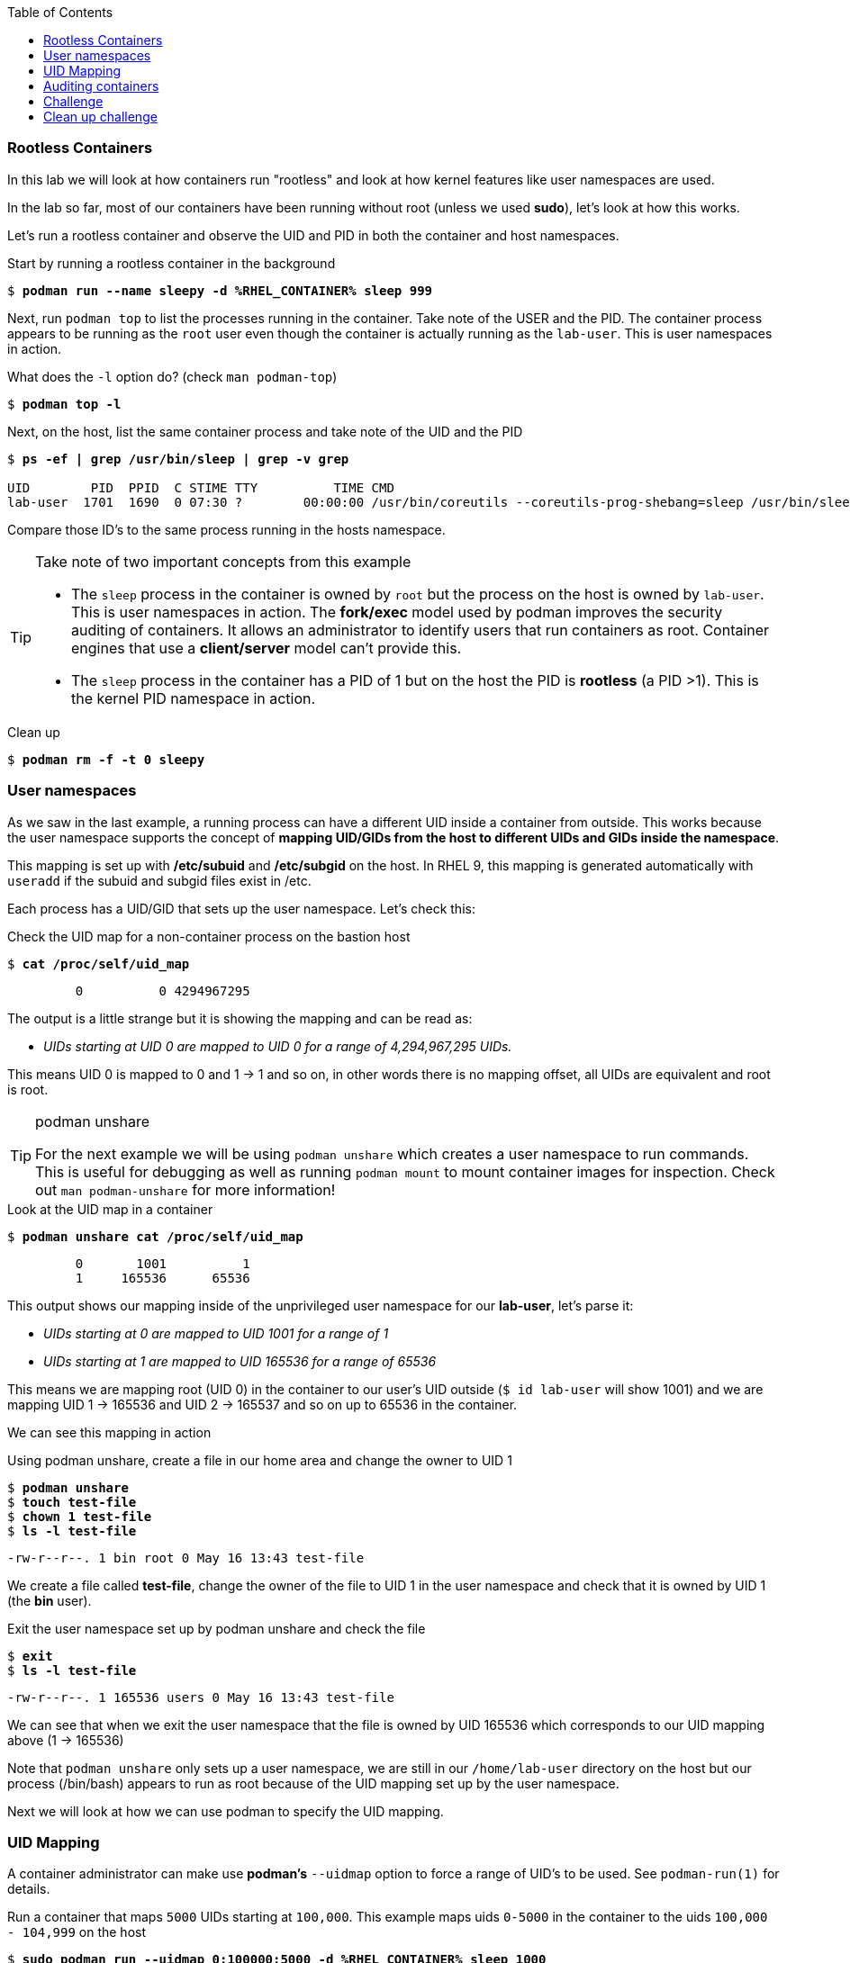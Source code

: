 :GUID: %guid%
:markup-in-source: verbatim,attributes,quotes
:toc:

=== Rootless Containers

In this lab we will look at how containers run "rootless" and look at how kernel
features like user namespaces are used.

In the lab so far, most of our containers have been running without root (unless we used *sudo*),
let's look at how this works.

Let's run a rootless container and observe the UID and PID in both the container
and host namespaces.

.Start by running a rootless container in the background
--
[source,subs="{markup-in-source}"]
----
$ *podman run --name sleepy -d %RHEL_CONTAINER% sleep 999*
----
--

Next, run `podman top` to list the processes running in the 
container. Take note of the USER and the PID. The container process appears to be running as
the `root` user even though the container is actually running as the `lab-user`. This is 
user namespaces in action. 

.What does the `-l` option do? (check `man podman-top`)
--
[source,subs="{markup-in-source}"]
----
$ *podman top -l*
----
--

.Next, on the host, list the same container process and take note of the UID and the PID
--
[source,subs="{markup-in-source}"]
----
$ *ps -ef | grep /usr/bin/sleep | grep -v grep*

UID        PID  PPID  C STIME TTY          TIME CMD
lab-user  1701  1690  0 07:30 ?        00:00:00 /usr/bin/coreutils --coreutils-prog-shebang=sleep /usr/bin/sleep 999
----
--

Compare those ID's to the same process running in the hosts
namespace.

[TIP]
.Take note of two important concepts from this example
====
* The `sleep` process in the container is owned by `root` but
the process on the host is owned by `lab-user`. This is
user namespaces in action. The **fork/exec** model used by podman 
improves the security auditing of containers. It allows an administrator to identify users
that run containers as root. Container engines that
use a ***client/server*** model can't provide this.

* The `sleep` process in the container has a PID of 1 but 
on the host the PID is **rootless** (a PID >1). This is
the kernel PID namespace in action.
====

.Clean up
--
[source,subs="{markup-in-source}"]
----
$ *podman rm -f -t 0 sleepy*
----
--

=== User namespaces

As we saw in the last example, a running process can have a different UID inside a container
from outside. This works because the user namespace supports the concept of 
*mapping UID/GIDs from the host to different UIDs and GIDs inside the namespace*.

This mapping is set up with */etc/subuid* and */etc/subgid* on the host. In RHEL 9, this mapping
is generated automatically with `useradd` if the subuid and subgid files exist in /etc.

Each process has a UID/GID that sets up the user namespace. Let's check this:

.Check the UID map for a non-container process on the bastion host
--
[source,subs="{markup-in-source}"]
----
$ *cat /proc/self/uid_map*
----
----
         0          0 4294967295
----
--

The output is a little strange but it is showing the mapping and can be read as:

* _UIDs starting at UID 0 are mapped to UID 0 for a range of 4,294,967,295 UIDs._

This means UID 0 is mapped to 0 and 1 -> 1 and so on, in other words there is no mapping offset,
all UIDs are equivalent and root is root.

[TIP]
.podman unshare
====
For the next example we will be using `podman unshare` which creates a user namespace to
run commands. This is useful for debugging as well as running `podman mount` to mount container
images for inspection. Check out `man podman-unshare` for more information!
====

.Look at the UID map in a container
--
[source,subs="{markup-in-source}"]
----
$ *podman unshare cat /proc/self/uid_map*
----
----
         0       1001          1
         1     165536      65536
----
--

This output shows our mapping inside of the unprivileged user namespace for our *lab-user*, let's parse it:

* _UIDs starting at 0 are mapped to UID 1001 for a range of 1_
* _UIDs starting at 1 are mapped to UID 165536 for a range of 65536_

This means we are mapping root (UID 0) in the container to our user's UID outside (`$ id lab-user` will show 1001) and we are mapping UID 1 -> 165536 and UID 2 -> 165537 and so on up to 65536 in the container.

We can see this mapping in action

.Using podman unshare, create a file in our home area and change the owner to UID 1
--
[source,subs="{markup-in-source}"]
----
$ *podman unshare*
$ *touch test-file*
$ *chown 1 test-file*
$ *ls -l test-file*
----
----
-rw-r--r--. 1 bin root 0 May 16 13:43 test-file
----
--

We create a file called *test-file*, change the owner of the file to UID 1 in the user namespace
and check that it is owned by UID 1 (the *bin* user).

.Exit the user namespace set up by podman unshare and check the file
--
[source,subs="{markup-in-source}"]
----
$ *exit*
$ *ls -l test-file*
----
----
-rw-r--r--. 1 165536 users 0 May 16 13:43 test-file
----
--

We can see that when we exit the user namespace that the file is owned by UID 165536 which corresponds to
our UID mapping above (1 -> 165536)

Note that `podman unshare` only sets up a user namespace, we are still in our `/home/lab-user` directory
on the host but our process (/bin/bash) appears to run as root because of the UID mapping set up by the
user namespace.

Next we will look at how we can use podman to specify the UID mapping.

=== UID Mapping

A container administrator can make use *podman's* `--uidmap` option to force a range of UID's to be used. See
`podman-run(1)` for details.

.Run a container that maps `5000` UIDs starting at `100,000`. This example maps uids `0-5000` in the container to the uids `100,000 - 104,999` on the host
--
[source,subs="{markup-in-source}"]
----
$ *sudo podman run --uidmap 0:100000:5000 -d %RHEL_CONTAINER% sleep 1000*
----
----
98554ea68dae250deeaf78d9b20069716e40eeaf1804b070eb408c9894b1df5a
----
--

.Check the container
--
[source,subs="{markup-in-source}"]
----
$ *sudo podman top --latest user huser | grep --color=auto -B 1 100000*
----
----
USER   HUSER
root   100000
----
--

.Check the host
--
[source,subs="{markup-in-source}"]
----
$ *ps -f --user=100000*
----
----
UID        PID  PPID  C STIME TTY          TIME CMD
100000    2894  2883  0 12:40 ?        00:00:00 /usr/bin/coreutils --coreutils-prog-shebang=sleep /usr/bin/sleep 1000
----
--

.Do the same beginning at uid `200,000`
--
[source,subs="{markup-in-source}"]
----
$ *sudo podman run --uidmap 0:200000:5000 -d %RHEL_CONTAINER% sleep 1000*
----
----
0da91645b9c5e4d77f16f7834081811543f5d2c5e2a510e3092269cbd536d978
----
--

.Check the container
--
[source,subs="{markup-in-source}"]
----
$ *sudo podman top --latest user huser | grep --color=auto -B 1 200000*
----
----
USER   HUSER
root   200000
----
--

.Check the host
--
[source,subs="{markup-in-source}"]
----
$ *ps -f --user=200000*
----
----
UID        PID  PPID  C STIME TTY          TIME CMD
200000    3024  3011  0 12:41 ?        00:00:00 /usr/bin/coreutils --coreutils-prog-shebang=sleep /usr/bin/sleep 1000
----
--

This is the basics of how user namespacing works. Next we will look at how the linux kernel auditing system
keeps track of these mappings for logging actions done by users in containers.

=== Auditing containers

.Take note of the `lab-user` UID
--
[source,subs="{markup-in-source}"]
----
$ *sudo podman run --name sleepy --rm -it %RHEL_CONTAINER% bash -c "cat /proc/self/loginuid;echo"*
----
----
1001
----
--

.Configure the kernel audit system to watch the `/etc/shadow` file
--
[source,subs="{markup-in-source}"]
----
$ *sudo auditctl -w /etc/shadow 2>/dev/null*
----
--

.Run a privileged container that bind mounts the host's file system then touches `/etc/shadow`
--
[source,subs="{markup-in-source}"]
----
$ *sudo podman run --privileged --rm -v /:/host %RHEL_CONTAINER% touch /host/etc/shadow*
----
--

.Examine the kernel audit system log to determine which user ran the malicious privileged container
--
[source,subs="{markup-in-source}"]
----
$ *sudo ausearch -m path -ts recent -i | grep touch | grep --color=auto 'auid=[^ ]*'*
----
[source,subs="{markup-in-source}"]
----
type=SYSCALL msg=audit(04/30/2019 11:03:03.384:425) : arch=x86_64 syscall=openat success=yes exit=3 a0=0xffffff9c a1=0x7ffeee3ecf5c a2=O_WRONLY|O_CREAT|O_NOCTTY|O_NONBLOCK a3=0x1b6 items=2 ppid=6168 pid=6180 *auid=lab-user* uid=root gid=root euid=root suid=root fsuid=root egid=root sgid=root fsgid=root tty=(none) ses=11 comm=touch exe=/usr/bin/coreutils subj=unconfined_u:system_r:spc_t:s0 key=(null) 
----
--

TIP: Try this at home using another container engine based on a client/server model and you 
will notice that the offending audit ID is reported as `4294967295` (i.e. an `unsignedint(-1)`).
In other words, the malicious user is unknown.  

=== Challenge

The `--user` argument can be used to tell `podman` to use a specific effective user in the container namespace. In other words, repeat the previous example specifying the user to be `1001` which is `%USERNAME%`.This can be confirmed by examining the `/etc/passwd` file.

.The `top` results should look like:
--
[source,subs="{markup-in-source}"]
----
$ *sudo podman top -l user huser*
----
----
USER   HUSER
1001   201001
----
--

.Solution
[%collapsible]
====
[source,subs="{markup-in-source}"]
----
$ *sudo podman run --name=mytest --user=1001 --uidmap 0:200000:5000 -d registry.access.redhat.com/ubi8/ubi:8.1 sleep 1000*
----
====

=== Clean up challenge

Use `podman` to stop and remove any containers before proceeding with the next lab.

.The result should look like:
--
[source,subs="{markup-in-source}"]
----
$ *sudo podman ps -a*
----
----
CONTAINER ID  IMAGE       COMMAND     CREATED     STATUS      PORTS       NAMES
----
--

.Solution
[%collapsible]
====
[source,subs="{markup-in-source}"]
----
$ *for i in $(sudo podman ps -a -q); do sudo podman stop -t 0 $i && sudo podman rm $i; done*
----
====
